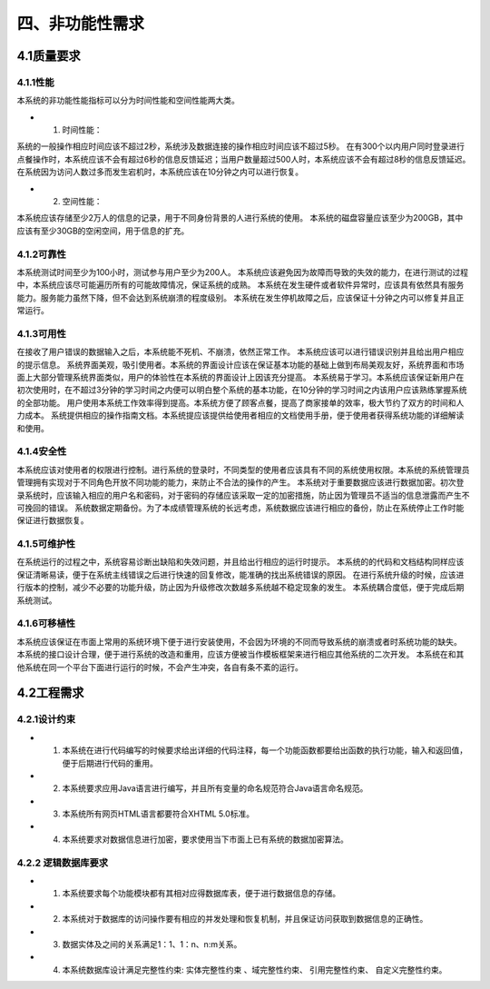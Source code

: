 四、非功能性需求
===================
4.1质量要求
----------------
4.1.1性能
++++++++++++
本系统的非功能性能指标可以分为时间性能和空间性能两大类。

* (1) 时间性能：

系统的一般操作相应时间应该不超过2秒，系统涉及数据连接的操作相应时间应该不超过5秒。
在有300个以内用户同时登录进行点餐操作时，本系统应该不会有超过6秒的信息反馈延迟；当用户数量超过500人时，本系统应该不会有超过8秒的信息反馈延迟。
在系统因为访问人数过多而发生宕机时，本系统应该在10分钟之内可以进行恢复。

* (2) 空间性能：

本系统应该存储至少2万人的信息的记录，用于不同身份背景的人进行系统的使用。
本系统的磁盘容量应该至少为200GB，其中应该有至少30GB的空闲空间，用于信息的扩充。

4.1.2可靠性
+++++++++++++
本系统测试时间至少为100小时，测试参与用户至少为200人。
本系统应该避免因为故障而导致的失效的能力，在进行测试的过程中，本系统应该尽可能遍历所有的可能故障情况，保证系统的成熟。
本系统在发生硬件或者软件异常时，应该具有依然具有服务能力。服务能力虽然下降，但不会达到系统崩溃的程度级别。
本系统在发生停机故障之后，应该保证十分钟之内可以修复并且正常运行。

4.1.3可用性
+++++++++++++
在接收了用户错误的数据输入之后，本系统能不死机、不崩溃，依然正常工作。
本系统应该可以进行错误识别并且给出用户相应的提示信息。
系统界面美观，吸引使用者。本系统的界面设计应该在保证基本功能的基础上做到布局美观友好，系统界面和市场面上大部分管理系统界面类似，用户的体验性在本系统的界面设计上因该充分提高。
本系统易于学习。本系统应该保证新用户在初次使用时，在不超过3分钟的学习时间之内便可以明白整个系统的基本功能，在10分钟的学习时间之内该用户应该熟练掌握系统的全部功能。
用户使用本系统工作效率得到提高。本系统方便了顾客点餐，提高了商家接单的效率，极大节约了双方的时间和人力成本。
系统提供相应的操作指南文档。本系统提应该提供给使用者相应的文档使用手册，便于使用者获得系统功能的详细解读和使用。

4.1.4安全性
++++++++++++++
本系统应该对使用者的权限进行控制。进行系统的登录时，不同类型的使用者应该具有不同的系统使用权限。本系统的系统管理员管理拥有实现对于不同角色开放不同功能的能力，来防止不合法的操作的产生。
本系统对于重要数据应该进行数据加密。初次登录系统时，应该输入相应的用户名和密码，对于密码的存储应该采取一定的加密措施，防止因为管理员不适当的信息泄露而产生不可挽回的错误。
系统数据定期备份。为了本成绩管理系统的长远考虑，系统数据应该进行相应的备份，防止在系统停止工作时能保证进行数据恢复。

4.1.5可维护性
+++++++++++++++++
在系统运行的过程之中，系统容易诊断出缺陷和失效问题，并且给出行相应的运行时提示。
本系统的的代码和文档结构同样应该保证清晰易读，便于在系统主线错误之后进行快速的回复修改，能准确的找出系统错误的原因。
在进行系统升级的时候，应该进行版本的控制，减少不必要的功能升级，防止因为升级修改次数越多系统越不稳定现象的发生。
本系统耦合度低，便于完成后期系统测试。

4.1.6可移植性
+++++++++++++++++
本系统应该保证在市面上常用的系统环境下便于进行安装使用，不会因为环境的不同而导致系统的崩溃或者时系统功能的缺失。
本系统的接口设计合理，便于进行系统的改造和重用，应该方便被当作模板框架来进行相应其他系统的二次开发。
本系统在和其他系统在同一个平台下面进行运行的时候，不会产生冲突，各自有条不紊的运行。

4.2工程需求
----------------
4.2.1设计约束
++++++++++++++++

* (1) 本系统在进行代码编写的时候要求给出详细的代码注释，每一个功能函数都要给出函数的执行功能，输入和返回值，便于后期进行代码的重用。

* (2) 本系统要求应用Java语言进行编写，并且所有变量的命名规范符合Java语言命名规范。

* (3) 本系统所有网页HTML语言都要符合XHTML 5.0标准。

* (4) 本系统要求对数据信息进行加密，要求使用当下市面上已有系统的数据加密算法。

4.2.2 逻辑数据库要求
+++++++++++++++++++++

* (1) 本系统要求每个功能模块都有其相对应得数据库表，便于进行数据信息的存储。

* (2) 本系统对于数据库的访问操作要有相应的并发处理和恢复机制，并且保证访问获取到数据信息的正确性。

* (3) 数据实体及之间的关系满足1：1、1：n、n:m关系。

* (4) 本系统数据库设计满足完整性约束: 实体完整性约束 、域完整性约束、 引用完整性约束、 自定义完整性约束。
